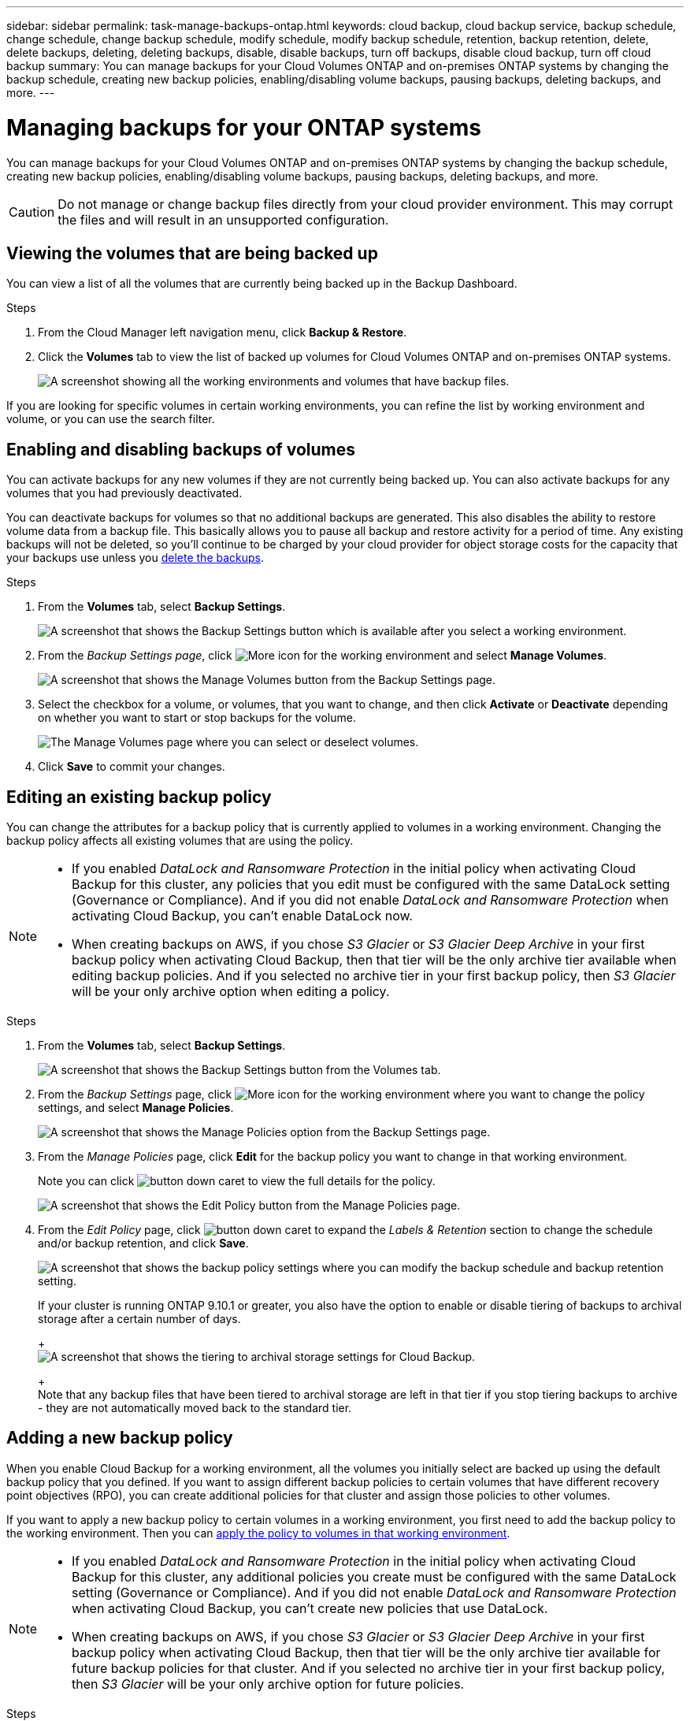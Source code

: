 ---
sidebar: sidebar
permalink: task-manage-backups-ontap.html
keywords: cloud backup, cloud backup service, backup schedule, change schedule, change backup schedule, modify schedule, modify backup schedule, retention, backup retention, delete, delete backups, deleting, deleting backups, disable, disable backups, turn off backups, disable cloud backup, turn off cloud backup
summary: You can manage backups for your Cloud Volumes ONTAP and on-premises ONTAP systems by changing the backup schedule, creating new backup policies, enabling/disabling volume backups, pausing backups, deleting backups, and more.
---

= Managing backups for your ONTAP systems
:hardbreaks:
:nofooter:
:icons: font
:linkattrs:
:imagesdir: ./media/

[.lead]
You can manage backups for your Cloud Volumes ONTAP and on-premises ONTAP systems by changing the backup schedule, creating new backup policies, enabling/disabling volume backups, pausing backups, deleting backups, and more.

CAUTION: Do not manage or change backup files directly from your cloud provider environment. This may corrupt the files and will result in an unsupported configuration.

== Viewing the volumes that are being backed up

You can view a list of all the volumes that are currently being backed up in the Backup Dashboard.

.Steps

. From the Cloud Manager left navigation menu, click *Backup & Restore*.

. Click the *Volumes* tab to view the list of backed up volumes for Cloud Volumes ONTAP and on-premises ONTAP systems.
+
image:screenshot_backup_dashboard.png[A screenshot showing all the working environments and volumes that have backup files.]

If you are looking for specific volumes in certain working environments, you can refine the list by working environment and volume, or you can use the search filter.

== Enabling and disabling backups of volumes

You can activate backups for any new volumes if they are not currently being backed up. You can also activate backups for any volumes that you had previously deactivated.

You can deactivate backups for volumes so that no additional backups are generated. This also disables the ability to restore volume data from a backup file. This basically allows you to pause all backup and restore activity for a period of time. Any existing backups will not be deleted, so you’ll continue to be charged by your cloud provider for object storage costs for the capacity that your backups use unless you link:deleting-all-backup-files-for-a-volume[delete the backups].

.Steps

. From the *Volumes* tab, select *Backup Settings*.
+
image:screenshot_backup_settings_button.png[A screenshot that shows the Backup Settings button which is available after you select a working environment.]

. From the _Backup Settings page_, click image:screenshot_horizontal_more_button.gif[More icon] for the working environment and select *Manage Volumes*.
+
image:screenshot_backup_manage_volumes.png[A screenshot that shows the Manage Volumes button from the Backup Settings page.]

. Select the checkbox for a volume, or volumes, that you want to change, and then click *Activate* or *Deactivate* depending on whether you want to start or stop backups for the volume.
+
image:screenshot_backup_manage_volumes_page.png[The Manage Volumes page where you can select or deselect volumes.]

. Click *Save* to commit your changes.

== Editing an existing backup policy

You can change the attributes for a backup policy that is currently applied to volumes in a working environment. Changing the backup policy affects all existing volumes that are using the policy.

[NOTE]
====
* If you enabled _DataLock and Ransomware Protection_ in the initial policy when activating Cloud Backup for this cluster, any policies that you edit must be configured with the same DataLock setting (Governance or Compliance). And if you did not enable _DataLock and Ransomware Protection_ when activating Cloud Backup, you can't enable DataLock now.
* When creating backups on AWS, if you chose _S3 Glacier_ or _S3 Glacier Deep Archive_ in your first backup policy when activating Cloud Backup, then that tier will be the only archive tier available when editing backup policies. And if you selected no archive tier in your first backup policy, then _S3 Glacier_ will be your only archive option when editing a policy.
====

.Steps

. From the *Volumes* tab, select *Backup Settings*.
+
image:screenshot_backup_settings_button.png[A screenshot that shows the Backup Settings button from the Volumes tab.]

. From the _Backup Settings_ page, click image:screenshot_horizontal_more_button.gif[More icon] for the working environment where you want to change the policy settings, and select *Manage Policies*.
+
image:screenshot_backup_modify_policy.png[A screenshot that shows the Manage Policies option from the Backup Settings page.]

. From the _Manage Policies_ page, click *Edit* for the backup policy you want to change in that working environment.
+
Note you can click image:button_down_caret.png[] to view the full details for the policy.
+
image:screenshot_backup_manage_policy_page_edit.png[A screenshot that shows the Edit Policy button from the Manage Policies page.]

. From the _Edit Policy_ page, click image:button_down_caret.png[] to expand the _Labels & Retention_ section to change the schedule and/or backup retention, and click *Save*.
+
image:screenshot_backup_edit_policy.png[A screenshot that shows the backup policy settings where you can modify the backup schedule and backup retention setting.]
+
If your cluster is running ONTAP 9.10.1 or greater, you also have the option to enable or disable tiering of backups to archival storage after a certain number of days.
+
ifdef::aws[]
link:reference-aws-backup-tiers.html[Learn more about using AWS archival storage].
endif::aws[]
ifdef::azure[]
link:reference-azure-backup-tiers.html[Learn more about using Azure archival storage].
endif::azure[]
+
image:screenshot_backup_modify_policy_page2.png[A screenshot that shows the tiering to archival storage settings for Cloud Backup.]
+
Note that any backup files that have been tiered to archival storage are left in that tier if you stop tiering backups to archive - they are not automatically moved back to the standard tier.

== Adding a new backup policy

When you enable Cloud Backup for a working environment, all the volumes you initially select are backed up using the default backup policy that you defined. If you want to assign different backup policies to certain volumes that have different recovery point objectives (RPO), you can create additional policies for that cluster and assign those policies to other volumes.

If you want to apply a new backup policy to certain volumes in a working environment, you first need to add the backup policy to the working environment. Then you can <<Changing the policy assigned to existing volumes,apply the policy to volumes in that working environment>>.

[NOTE]
====
* If you enabled _DataLock and Ransomware Protection_ in the initial policy when activating Cloud Backup for this cluster, any additional policies you create must be configured with the same DataLock setting (Governance or Compliance). And if you did not enable _DataLock and Ransomware Protection_ when activating Cloud Backup, you can't create new policies that use DataLock.
* When creating backups on AWS, if you chose _S3 Glacier_ or _S3 Glacier Deep Archive_ in your first backup policy when activating Cloud Backup, then that tier will be the only archive tier available for future backup policies for that cluster. And if you selected no archive tier in your first backup policy, then _S3 Glacier_ will be your only archive option for future policies.
====

.Steps

. From the *Volumes* tab, select *Backup Settings*.
+
image:screenshot_backup_settings_button.png[A screenshot that shows the Backup Settings button from the Volumes tab.]

. From the _Backup Settings_ page, click image:screenshot_horizontal_more_button.gif[More icon] for the working environment where you want to add the new policy, and select *Manage Policies*.
+
image:screenshot_backup_modify_policy.png[A screenshot that shows the Manage Policies option from the Backup Settings page.]

. From the _Manage Policies_ page, click *Add New Policy*.
+
image:screenshot_backup_manage_policy_page_add.png[A screenshot that shows the Add New Policy button from the Manage Policies page.]

. From the _Add New Policy_ page, click image:button_down_caret.png[] to expand the _Labels & Retention_ section to define the schedule and backup retention, and click *Save*.
+
image:screenshot_backup_add_new_policy.png[A screenshot that shows the backup policy settings where you can add the backup schedule and backup retention setting.]
+
If your cluster is running ONTAP 9.10.1 or greater, you also have the option to enable or disable tiering of backups to archival storage after a certain number of days.
+
ifdef::aws[]
link:reference-aws-backup-tiers.html[Learn more about using AWS archival storage].
endif::aws[]
ifdef::azure[]
link:reference-azure-backup-tiers.html[Learn more about using Azure archival storage].
endif::azure[]
+
image:screenshot_backup_modify_policy_page2.png[A screenshot that shows the tiering to archival storage settings for Cloud Backup.]

== Changing the policy assigned to existing volumes

You can change the backup policy assigned to your existing volumes if you want to change the frequency of taking backups, or if you want to change the retention value.

Note that the policy that you want to apply to the volumes must already exist. <<Adding a new backup policy,See how to add a new backup policy for a working environment>>.

.Steps

. From the *Volumes* tab, select *Backup Settings*.
+
image:screenshot_backup_settings_button.png[A screenshot that shows the Backup Settings button which is available after you select a working environment.]

. From the _Backup Settings page_, click image:screenshot_horizontal_more_button.gif[More icon] for the working environment where the volumes exist, and select *Manage Volumes*.
+
image:screenshot_backup_manage_volumes.png[A screenshot that shows the Manage Volumes button from the Backup Settings page.]

. Select the checkbox for a volume, or volumes, that you want to change the policy for, and then click *Change Policy*.
+
image:screenshot_backup_manage_volumes_page_change.png[The Manage Volumes page where you can select or deselect volumes.]

. In the _Change Policy_ page, select the policy that you want to apply to the volumes, and click *Change Policy*.
+
image:screenshot_backup_change_policy.png[A screenshot showing how to select a new policy to apply to selected volumes.]
+
NOTE: If you enabled _DataLock and Ransomware Protection_ in the initial policy when activating Cloud Backup for this cluster, you'll only see other policies that have been configured with DataLock. And if you did not enable _DataLock and Ransomware Protection_ when activating Cloud Backup, you'll only see other policies that don't have DataLock configured.

. Click *Save* to commit your changes.

== Setting a backup policy to be assigned to new volumes

If you did not select the option to automatically assign a backup policy to newly created volumes when you first activated Cloud Backup on your ONTAP cluster, you can choose this option in the _Backup Settings_ page later. Having a backup policy assigned to newly created volumes ensures that all your data is protected.

Note that the policy that you want to apply to the volumes must already exist. <<Adding a new backup policy,See how to add a new backup policy for a working environment>>.

You can also disable this setting so that newly created volumes do not get backed up automatically. In that case you'll need to manually enable backups for any specific volumes that you do want to back up in the future.

.Steps

. From the *Volumes* tab, select *Backup Settings*.
+
image:screenshot_backup_settings_button.png[A screenshot that shows the Backup Settings button which is available after you select a working environment.]

. From the _Backup Settings page_, click image:screenshot_horizontal_more_button.gif[More icon] for the working environment where the volumes exist, and select *Auto Backup New Volumes*.
+
image:screenshot_auto_backup_new_volumes.png[A screenshot of selecting the Auto Backup New Volumes option from the Backup Settings page.]

. Select the checkbox "Automatically back up new volumes...", choose the backup policy that you want to apply to new volumes, and click *Save*.
+
image:screenshot_auto_backup.png[A screenshot showing how to select a backup policy to be assigned to all future volume on the cluster.]

.Result

Now this backup policy will be applied to any new volume created in this working environment using Cloud Manager, System Manager, or the ONTAP CLI.

== Creating a manual volume backup at any time

You can create an on-demand backup at any time to capture the current state of the volume. This can be useful if very important changes have been made to a volume and you don't want to wait for the next scheduled backup to protect that data, or if the volume is not currently being backed up and you want to capture its current state.

The backup name includes the timestamp so you can identify your on-demand backup from other scheduled backups.

If you enabled _DataLock and Ransomware Protection_ when activating Cloud Backup for this cluster, the on-demand backup also will be configured with DataLock, and the retention period will be 30 days. Ransomware scans are not supported for ad-hoc backups. link:concept-cloud-backup-policies.html#datalock-and-ransomware-protection[Learn more about DataLock and Ransomware protection^].

Note that when creating an ad-hoc backup, a Snapshot is created on the source volume. Since this Snapshot is not part of a normal Snapshot schedule, it will not rotate off. You may want to manually delete this Snapshot from the source volume once the backup is complete. This will allow blocks related to this Snapshot to be freed up. The name of the Snapshot will begin with `cbs-snapshot-adhoc-`. https://docs.netapp.com/us-en/ontap/san-admin/delete-all-existing-snapshot-copies-volume-task.html[See how to delete a Snapshot using the ONTAP CLI^].

NOTE: On-demand volume backup isn't supported on data protection volumes.

.Steps

. From the *Volumes* tab, click image:screenshot_horizontal_more_button.gif[More icon] for the volume and select *Backup Now*.
+
image:screenshot_backup_now_button.png[A screenshot that shows the Backup Now button which is available after you select a volume.]

The Backup Status column for that volume displays "In Progress" until the backup is created.

== Viewing the list of backups for each volume

You can view the list of all backup files that exist for each volume. This page displays details about the source volume, destination location, and backup details such as last backup taken, the current backup policy, backup file size, and more.

This page also enables you perform the following tasks:

* Delete all backup files for the volume
* Delete individual backup files for the volume
* Download a backup report for the volume

.Steps

. From the *Volumes* tab, click image:screenshot_horizontal_more_button.gif[More icon] for the source volume and select *Details & Backup List*.
+
image:screenshot_backup_view_backups_button.png[A screenshot that shows the Details & Backup List button which is available for a single volume.]
+
The list of all backup files is displayed along with details about the source volume, destination location, and backup details.
+
image:screenshot_backup_view_backups.png[A screenshot that shows the List of all backup files for a single volume.]

== Running a ransomware scan on a volume backup

NetApp ransomware protection software scans your backup files to look for evidence of a ransomware attack when a backup file is created, and when data from a backup file is being restored. You can also run an on-demand ransomware protection scan at any time to verify the usability of a specific backup file. This can be useful if you have had a ransomware issue on a particular volume and you want to verify that the backups for that volume are not affected.

This feature is available only if the volume backup was created from a system with ONTAP 9.11.1 or greater, and if you enabled _DataLock and Ransomware Protection_ in the backup policy.

NOTE: A ransomware scan requires that the backup file is downloaded to your Cloud Manager environment (where the Connector is installed). This can incur extra egress costs from your cloud provider if you have deployed the Connector on your premises. Therefore, we recommend that you deploy the Connector in the cloud, and that it is in the same region as the bucket where your backups are being stored.

.Steps

. From the *Volumes* tab, click image:screenshot_horizontal_more_button.gif[More icon] for the source volume and select *Details & Backup List*.
+
image:screenshot_backup_view_backups_button.png[A screenshot that shows the Details & Backup List button which is available for a single volume.]
+
The list of all backup files is displayed.

. Click image:screenshot_horizontal_more_button.gif[More icon] for the volume backup file you want to scan and click *Ransomware Scan*.
+
image:screenshot_scan_one_backup.png[A screenshot showing how to run a ransomware scan on a single backup file.]
+
The Ransomware Scan column will show that the scan is In Progress.

== Deleting backups

Cloud Backup enables you to delete a single backup file, delete all backups for a volume, or delete all backups of all volumes in a working environment. You might want to delete all backups if you no longer need the backups, or if you deleted the source volume and want to remove all backups.

Note that you can't delete backup files that you have locked using DataLock and Ransomware protection. The "Delete" option will be unavailable from the UI if you have selected one or more locked backup files.

CAUTION: If you plan to delete a working environment or cluster that has backups, you must delete the backups *before* deleting the system. Cloud Backup doesn’t automatically delete backups when you delete a system, and there is no current support in the UI to delete the backups after the system has been deleted. You'll continue to be charged for object storage costs for any remaining backups.

=== Deleting all backup files for a working environment

Deleting all backups for a working environment does not disable future backups of volumes in this working environment. If you want to stop creating backups of all volumes in a working environment, you can deactivate backups <<Deactivating Cloud Backup for a working environment,as described here>>.

.Steps

. From the *Volumes* tab, select *Backup Settings*.
+
image:screenshot_backup_settings_button.png[A screenshot that shows the Backup Settings button which is available after you select a working environment.]

. Click image:screenshot_horizontal_more_button.gif[More icon] for the working environment where you want to delete all backups and select *Delete All Backups*.
+
image:screenshot_delete_all_backups.png[A screenshot of selecting the Delete All Backups button to delete all backups for a working environment.]

. In the confirmation dialog box, enter the name of the working environment and click *Delete*.

=== Deleting all backup files for a volume

Deleting all backups for a volume also disables future backups for that volume.

You can <<Enabling and disabling backups of volumes,restart making backups for the volume>> at any time from the Manage Backups page.

.Steps

. From the *Volumes* tab, click image:screenshot_horizontal_more_button.gif[More icon] for the source volume and select *Details & Backup List*.
+
image:screenshot_backup_view_backups_button.png[A screenshot that shows the Details & Backup List button which is available for a single volume.]
+
The list of all backup files is displayed.
+
image:screenshot_backup_view_backups.png[A screenshot that shows the List of all backup files for a single volume.]

. Click *Actions* > *Delete all Backups*.
+
image:screenshot_delete_we_backups.png[A screenshot showing how to delete all backup files for a volume.]

. In the confirmation dialog box, enter the volume name and click *Delete*.

=== Deleting a single backup file for a volume

You can delete a single backup file. This feature is available only if the volume backup was created from a system with ONTAP 9.8 or greater.

.Steps

. From the *Volumes* tab, click image:screenshot_horizontal_more_button.gif[More icon] for the source volume and select *Details & Backup List*.
+
image:screenshot_backup_view_backups_button.png[A screenshot that shows the Details & Backup List button which is available for a single volume.]
+
The list of all backup files is displayed.
+
image:screenshot_backup_view_backups.png[A screenshot that shows the List of all backup files for a single volume.]

. Click image:screenshot_horizontal_more_button.gif[More icon] for the volume backup file you want to delete and click *Delete*.
+
image:screenshot_delete_one_backup.png[A screenshot showing how to delete a single backup file.]

. In the confirmation dialog box, click *Delete*.

== Deleting volume backup relationships 

Deleting the backup relationship for a volume provides you with an archiving mechanism if you want to stop the creation of new backup files and delete the source volume, but retain all the existing backup files. This gives you the ability to restore the volume from the backup file in the future, if needed, while clearing space from your source storage system.

Note that you can't delete the source volume from the Cloud Backup user interface. However, you can open the Volume Details page on the Canvas, and https://docs.netapp.com/us-en/cloud-manager-cloud-volumes-ontap/task-manage-volumes.html#manage-volumes[delete the volume from there].

.Steps

. From the *Volumes* tab, select *Backup Settings*.
+
image:screenshot_backup_settings_button.png[A screenshot that shows the Backup Settings button which is available after you select a working environment.]

. From the _Backup Settings page_, click image:screenshot_horizontal_more_button.gif[More icon] for the working environment and select *Manage Volumes*.
+
image:screenshot_backup_manage_volumes.png[A screenshot that shows the Manage Volumes button from the Backup Settings page.]

. Select the checkbox for a volume, or volumes, that you want to delete the backup relationship, and then click *Delete Relationship*.
+
image:screenshot_delete_relationship.png[A screenshot showing how to delete the backup relationship for multiple volumes.]

. Click *Save* to commit your changes.

Note that you can delete the backup relationship for a single volume from the Volumes page as well.

image:screenshot_delete_relationship_single.png[A screenshot showing how to delete the backup relationship for a single volume.]

== Deactivating Cloud Backup for a working environment

Deactivating Cloud Backup for a working environment disables backups of each volume on the system, and it also disables the ability to restore a volume. Any existing backups will not be deleted. This does not unregister the backup service from this working environment - it basically allows you to pause all backup and restore activity for a period of time.

Note that you'll continue to be charged by your cloud provider for object storage costs for the capacity that your backups use unless you <<Deleting all backup files for a working environment,delete the backups>>.
//
//TIP: The backup retention period is ignored when Cloud Backup is deactivated. Therefore, older backup files are not aged-out and removed from object storage while the working environment is deactivated.

.Steps

. From the *Volumes* tab, select *Backup Settings*.
+
image:screenshot_backup_settings_button.png[A screenshot that shows the Backup Settings button which is available after you select a working environment.]

. From the _Backup Settings page_, click image:screenshot_horizontal_more_button.gif[More icon] for the working environment where you want to disable backups and select *Deactivate Backup*.
+
image:screenshot_disable_backups.png[A screenshot of the Deactivate Backup button for a working environment.]

. In the confirmation dialog box, click *Deactivate*.

NOTE: An *Activate Backup* button appears for that working environment while backup is disabled. You can click this button when you want to re-enable backup functionality for that working environment.

== Unregistering Cloud Backup for a working environment

You can unregister Cloud Backup for a working environment if you no longer want to use backup functionality and you want to stop being charged for backups in that working environment. Typically this feature is used when you're planning to delete a working environment, and you want to cancel the backup service.

You can also use this feature if you want to change the destination object store where your cluster backups are being stored. After you unregister Cloud Backup for the working environment, then you can enable Cloud Backup for that cluster using the new cloud provider information.

Before you can unregister Cloud Backup, you must perform the following steps, in this order:

* Deactivate Cloud Backup for the working environment
* Delete all backups for that working environment

The unregister option is not available until these two actions are complete.

.Steps

. From the *Volumes* tab, select *Backup Settings*.
+
image:screenshot_backup_settings_button.png[A screenshot that shows the Backup Settings button which is available after you select a working environment.]

. From the _Backup Settings page_, click image:screenshot_horizontal_more_button.gif[More icon] for the working environment where you want to unregister the backup service and select *Unregister*.
+
image:screenshot_backup_unregister.png[A screenshot of the Unregister backup button for a working environment.]

. In the confirmation dialog box, click *Unregister*.
